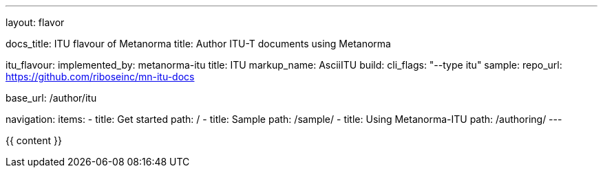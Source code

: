 ---
layout: flavor

docs_title: ITU flavour of Metanorma
title: Author ITU-T documents using Metanorma

itu_flavour:
  implemented_by: metanorma-itu
  title: ITU
  markup_name: AsciiITU
  build:
    cli_flags: "--type itu"
  sample:
    repo_url: https://github.com/riboseinc/mn-itu-docs

base_url: /author/itu

navigation:
  items:
  - title: Get started
    path: /
  - title: Sample
    path: /sample/
  - title: Using Metanorma-ITU
    path: /authoring/
---

{{ content }}
